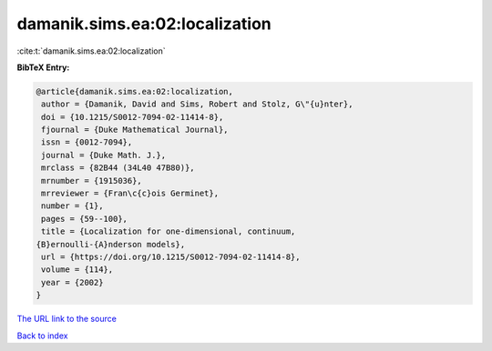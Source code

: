 damanik.sims.ea:02:localization
===============================

:cite:t:`damanik.sims.ea:02:localization`

**BibTeX Entry:**

.. code-block:: bibtex

   @article{damanik.sims.ea:02:localization,
    author = {Damanik, David and Sims, Robert and Stolz, G\"{u}nter},
    doi = {10.1215/S0012-7094-02-11414-8},
    fjournal = {Duke Mathematical Journal},
    issn = {0012-7094},
    journal = {Duke Math. J.},
    mrclass = {82B44 (34L40 47B80)},
    mrnumber = {1915036},
    mrreviewer = {Fran\c{c}ois Germinet},
    number = {1},
    pages = {59--100},
    title = {Localization for one-dimensional, continuum,
   {B}ernoulli-{A}nderson models},
    url = {https://doi.org/10.1215/S0012-7094-02-11414-8},
    volume = {114},
    year = {2002}
   }
`The URL link to the source <ttps://doi.org/10.1215/S0012-7094-02-11414-8}>`_


`Back to index <../By-Cite-Keys.html>`_
